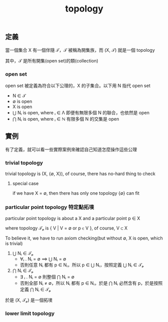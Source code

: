 #+title: topology
#+html_link_home: index

** 定義

	 當一個集合 X 有一個伴隨 𝒯，𝒯 被稱為開集族，而 (X, 𝒯) 就是一個 topology

	 其中，𝒯 是所有開集(open set)的類(collection)

*** open set

		open set 被定義為符合以下公理的，X 的子集合。以下用 N 指代 open set

		- N ∈ 𝒯
		- ∅ is open
		- X is open
		- ⋃ Nᵢ is open, where ᵢ ∈ Λ
			即便有無限多個 N 的聯合，也依然是 open
		- ⋂ Nᵢ is open, where ᵢ ∈ ℕ
			有限多個 N 的交集是 open

** 實例

	 有了定義，就可以看一些實際案例來確認自己知道怎麼操作這些公理

*** trivial topology

		trivial topology is (X, {∅, X}), of course, there has no-hard thing to check

**** special case

		if we have X = ∅, then there has only one topology {∅} can fit

*** particular point topology 特定點拓墣

		particular point topology is about a X and a particular point p ∈ X

		where topology 𝒯ₚ is { V | V = ∅ or p ∈ V }, of course, V ⊂ X

		To believe it, we have to run axiom checking(but without ∅, X is open, which is trivial)

		1. ⋃ Nᵢ ∈ 𝒯ₚ
			 - ∀ᵢ . Nᵢ = ∅ ⟹  ⋃ Nᵢ = ∅
			 - 否則任意 Nᵢ 都有 p ∈ Nᵢ，所以 p ∈ ⋃ Nᵢ，按照定義 ⋃ Nᵢ ∈ 𝒯ₚ
		2. ⋂ Nᵢ ∈ 𝒯ₚ
			 - ∃ ᵢ . Nᵢ = ∅ 則整個 ⋂ Nᵢ = ∅
			 - 否則全部 Nᵢ ≠ ∅，所以 Nᵢ 都有 p ∈ Nᵢ，於是 ⋂ Nᵢ 必然含有 p，於是按照定義 ⋂ Nᵢ ∈ 𝒯ₚ

		於是 (X, 𝒯ₚ) 是一個拓墣

*** lower limit topology
